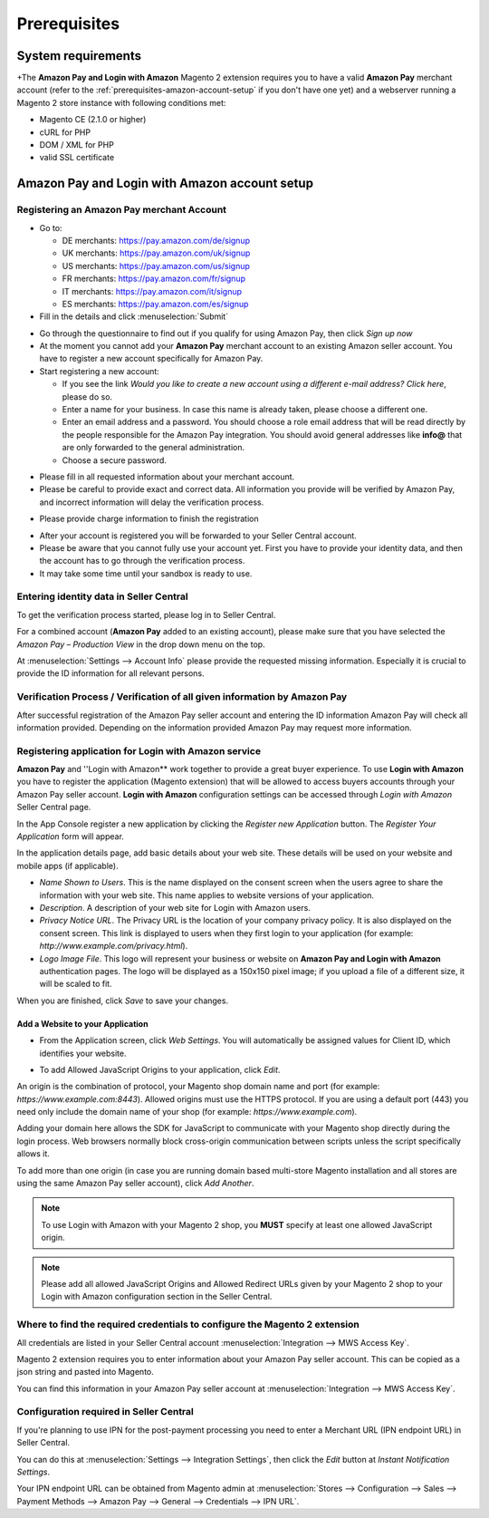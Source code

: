 Prerequisites
=============

System requirements
-------------------

+The **Amazon Pay and Login with Amazon** Magento 2 extension requires you to have a valid **Amazon Pay** merchant account (refer to the :ref:`prerequisites-amazon-account-setup` if you don't have one yet) and a webserver running a Magento 2 store instance with following conditions met:

* Magento CE (2.1.0 or higher)
* cURL for PHP
* DOM / XML for PHP
* valid SSL certificate

.. _prerequisites-amazon-account-setup:

**Amazon Pay and Login with Amazon** account setup
--------------------------------------------------


Registering an Amazon Pay merchant Account
~~~~~~~~~~~~~~~~~~~~~~~~~~~~~~~~~~~~~~~~~~~~~~~

* Go to:

  * DE merchants: `https://pay.amazon.com/de/signup <https://pay.amazon.com/de/signup>`_
  * UK merchants: `https://pay.amazon.com/uk/signup <https://pay.amazon.com/uk/signup>`_
  * US merchants: `https://pay.amazon.com/us/signup <https://pay.amazon.com/us/signup>`_
  * FR merchants: `https://pay.amazon.com/fr/signup <https://pay.amazon.com/fr/signup>`_
  * IT merchants: `https://pay.amazon.com/it/signup <https://pay.amazon.com/it/signup>`_
  * ES merchants: `https://pay.amazon.com/es/signup <https://pay.amazon.com/us/signup>`_
* Fill in the details and click :menuselection:`Submit`

.. image:: /images/seller-central/prerequisites_screenshot_1.png

* Go through the questionnaire to find out if you qualify for using Amazon Pay, then click `Sign up now`
* At the moment you cannot add your **Amazon Pay** merchant account to an existing Amazon seller account. You have to register a new account specifically for Amazon Pay.
* Start registering a new account:

  * If you see the link `Would you like to create a new account using a different e-mail address? Click here`, please do so.
  * Enter a name for your business. In case this name is already taken, please choose a different one.
  * Enter an email address and a password. You should choose a role email address that will be read directly by the people responsible for the Amazon Pay integration. You should avoid general addresses like **info@** that are only forwarded to the general administration.
  * Choose a secure password.

.. image:: /images/seller-central/prerequisites_screenshot_2.png

* Please fill in all requested information about your merchant account.
* Please be careful to provide exact and correct data. All information you provide will be verified by Amazon Pay, and incorrect information will delay the verification process.

.. image:: /images/seller-central/prerequisites_screenshot_3.png

* Please provide charge information to finish the registration

.. image:: /images/seller-central/prerequisites_screenshot_4.png

* After your account is registered you will be forwarded to your Seller Central account.
* Please be aware that you cannot fully use your account yet. First you have to provide your identity data, and then the account has to go through the verification process.
* It may take some time until your sandbox is ready to use.


Entering identity data in Seller Central
~~~~~~~~~~~~~~~~~~~~~~~~~~~~~~~~~~~~~~~~

To get the verification process started, please log in to Seller Central.

For a combined account (**Amazon Pay** added to an existing account), please make sure that you have selected the `Amazon Pay – Production View` in the drop down menu on the top.

.. image:: /images/seller-central/prerequisites_screenshot_5.png

At :menuselection:`Settings --> Account Info` please provide the requested missing information. Especially it is crucial to provide the ID information for all relevant persons.

.. image:: /images/seller-central/prerequisites_screenshot_6.png


Verification Process / Verification of all given information by Amazon Pay
~~~~~~~~~~~~~~~~~~~~~~~~~~~~~~~~~~~~~~~~~~~~~~~~~~~~~~~~~~~~~~~~~~~~~~~~~~~~~~~

After successful registration of the Amazon Pay seller account and entering the ID information Amazon Pay will check all information provided. Depending on the information provided Amazon Pay may request more information.

.. _prerequisites-registering-application-for-login-with-amazon:

Registering application for Login with Amazon service
~~~~~~~~~~~~~~~~~~~~~~~~~~~~~~~~~~~~~~~~~~~~~~~~~~~~~

**Amazon Pay** and ''Login with Amazon** work together to provide a great buyer experience. To use **Login with Amazon** you have to register the application (Magento extension) that will be allowed to access buyers accounts through your Amazon Pay seller account. **Login with Amazon** configuration settings can be accessed through `Login with Amazon` Seller Central page.

.. image:: /images/seller-central/prerequisites_screenshot_7.png

In the App Console register a new application by clicking the `Register new Application` button. The `Register Your Application` form will appear.

.. image:: /images/seller-central/prerequisites_screenshot_8.png

In the application details page, add basic details about your web site. These details will be used on your website and mobile apps (if applicable).

* `Name Shown to Users`. This is the name displayed on the consent screen when the users agree to share the information with your web site. This name applies to website versions of your application.
* `Description`. A description of your web site for Login with Amazon users.
* `Privacy Notice URL`. The Privacy URL is the location of your company privacy policy. It is also displayed on the consent screen. This link is displayed to users when they first login to your application (for example: `http://www.example.com/privacy.html`).
* `Logo Image File`. This logo will represent your business or website on **Amazon Pay and Login with Amazon** authentication pages. The logo will be displayed as a 150x150 pixel image; if you upload a file of a different size, it will be scaled to fit.

When you are finished, click `Save` to save your changes.


Add a Website to your Application
'''''''''''''''''''''''''''''''''

* From the Application screen, click `Web Settings`. You will automatically be assigned values for Client ID, which identifies your website.

.. image:: /images/seller-central/prerequisites_screenshot_9.png

* To add Allowed JavaScript Origins to your application, click `Edit`.

An origin is the combination of protocol, your Magento shop domain name and port (for example: `https://www.example.com:8443`). Allowed origins must use the HTTPS protocol. If you are using a default port (443) you need only include the domain name of your shop (for example: `https://www.example.com`).

Adding your domain here allows the SDK for JavaScript to communicate with your Magento shop directly during the login process. Web browsers normally block cross-origin communication between scripts unless the script specifically allows it.

.. image:: /images/seller-central/prerequisites_screenshot_10.png

To add more than one origin (in case you are running domain based multi-store Magento installation and all stores are using the same Amazon Pay seller account), click `Add Another`.

.. note:: To use Login with Amazon with your Magento 2 shop, you **MUST** specify at least one allowed JavaScript origin.

.. note:: Please add all allowed JavaScript Origins and Allowed Redirect URLs given by your Magento 2 shop to your Login with Amazon configuration section in the Seller Central.

.. _prerequisites-where-to-find-the-required-credentials:

Where to find the required credentials to configure the Magento 2 extension
~~~~~~~~~~~~~~~~~~~~~~~~~~~~~~~~~~~~~~~~~~~~~~~~~~~~~~~~~~~~~~~~~~~~~~~~~~~

All credentials are listed in your Seller Central account :menuselection:`Integration --> MWS Access Key`.

.. image:: /images/seller-central/prerequisites_screenshot_11.png

Magento 2 extension requires you to enter information about your Amazon Pay seller account. This can be copied as a json string and pasted into Magento.

You can find this information in your Amazon Pay seller account at :menuselection:`Integration --> MWS Access Key`.

.. image:: /images/copy-your-keys.png

Configuration required in Seller Central
~~~~~~~~~~~~~~~~~~~~~~~~~~~~~~~~~~~~~~~~

If you're planning to use IPN for the post-payment processing you need to enter a Merchant URL (IPN endpoint URL) in Seller Central. 

You can do this at :menuselection:`Settings --> Integration Settings`, then click the `Edit` button at `Instant Notification Settings`.

Your IPN endpoint URL can be obtained from Magento admin at :menuselection:`Stores --> Configuration --> Sales --> Payment Methods --> Amazon Pay --> General --> Credentials --> IPN URL`.

